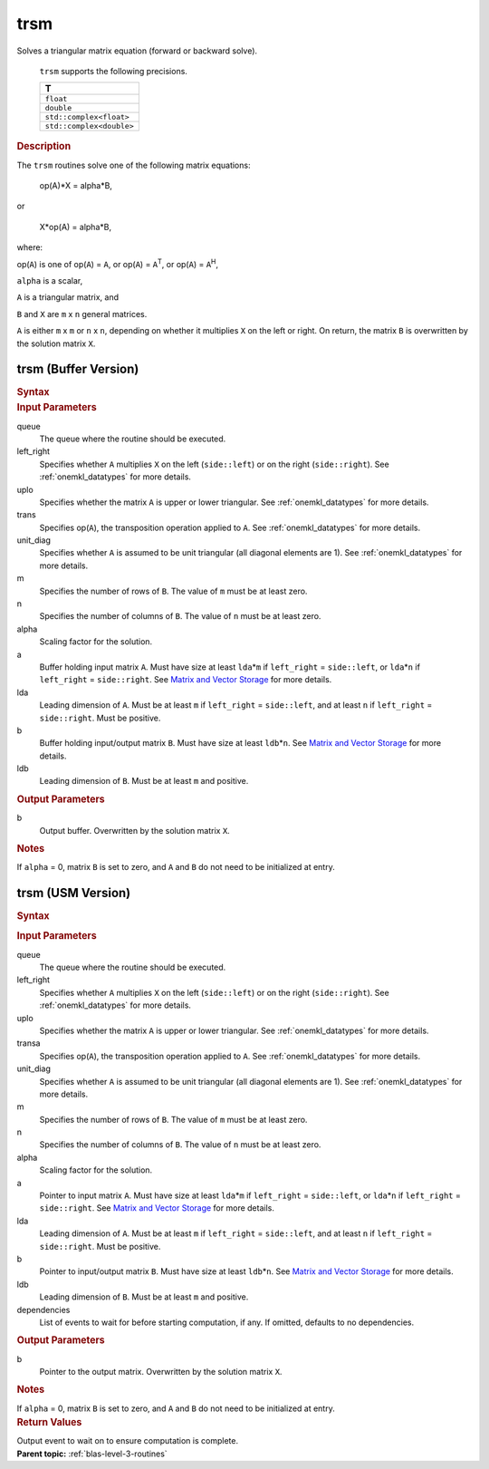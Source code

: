.. _onemkl_blas_trsm:

trsm
====


.. container::


   Solves a triangular matrix equation (forward or backward solve).



      ``trsm`` supports the following precisions.


      .. list-table:: 
         :header-rows: 1

         * -  T 
         * -  ``float`` 
         * -  ``double`` 
         * -  ``std::complex<float>`` 
         * -  ``std::complex<double>`` 




.. container:: section


   .. rubric:: Description
      :class: sectiontitle


   The ``trsm`` routines solve one of the following matrix equations:


  


      op(A)*X = alpha*B,


   or


  


      X*op(A) = alpha*B,


   where:


   op(``A``) is one of op(``A``) = ``A``, or op(``A``) =
   ``A``\ :sup:`T`, or op(``A``) = ``A``\ :sup:`H`,


   ``alpha`` is a scalar,


   ``A`` is a triangular matrix, and


   ``B`` and ``X`` are ``m`` x ``n`` general matrices.


   ``A`` is either ``m`` x ``m`` or ``n`` x ``n``, depending on whether
   it multiplies ``X`` on the left or right. On return, the matrix ``B``
   is overwritten by the solution matrix ``X``.


trsm (Buffer Version)
---------------------

.. container::

   .. container:: section


      .. rubric:: Syntax
         :class: sectiontitle


      .. cpp:function::  void onemkl::blas::trsm(sycl::queue &queue, side left_right,      uplo upper_lower, transpose transa, diag unit_diag, std::int64_t      m, std::int64_t n, T alpha, sycl::buffer<T,1> &a, std::int64_t lda,      sycl::buffer<T,1> &b, std::int64_t ldb)
.. container:: section


   .. rubric:: Input Parameters
      :class: sectiontitle


   queue
      The queue where the routine should be executed.


   left_right
      Specifies whether ``A`` multiplies ``X`` on the left
      (``side::left``) or on the right (``side::right``). See :ref:`onemkl_datatypes` for more details.


   uplo
      Specifies whether the matrix ``A`` is upper or lower triangular. See :ref:`onemkl_datatypes` for more details.


   trans
      Specifies op(``A``), the transposition operation applied to ``A``. See :ref:`onemkl_datatypes` for more details.


   unit_diag
      Specifies whether ``A`` is assumed to be unit triangular (all
      diagonal elements are 1). See :ref:`onemkl_datatypes` for more details.


   m
      Specifies the number of rows of ``B``. The value of ``m`` must be
      at least zero.


   n
      Specifies the number of columns of ``B``. The value of ``n`` must
      be at least zero.


   alpha
      Scaling factor for the solution.


   a
      Buffer holding input matrix ``A``. Must have size at least
      ``lda``\ \*\ ``m`` if ``left_right`` = ``side::left``, or
      ``lda``\ \*\ ``n`` if ``left_right`` = ``side::right``. See
      `Matrix and Vector
      Storage <../matrix-storage.html>`__ for
      more details.


   lda
      Leading dimension of ``A``. Must be at least ``m`` if
      ``left_right`` = ``side::left``, and at least ``n`` if
      ``left_right`` = ``side::right``. Must be positive.


   b
      Buffer holding input/output matrix ``B``. Must have size at least
      ``ldb``\ \*\ ``n``. See `Matrix and Vector
      Storage <../matrix-storage.html>`__ for
      more details.


   ldb
      Leading dimension of ``B``. Must be at least ``m`` and positive.


.. container:: section


   .. rubric:: Output Parameters
      :class: sectiontitle


   b
      Output buffer. Overwritten by the solution matrix ``X``.


.. container:: section


   .. rubric:: Notes
      :class: sectiontitle


   If ``alpha`` = 0, matrix ``B`` is set to zero, and ``A`` and ``B`` do
   not need to be initialized at entry.


trsm (USM Version)
------------------

.. container::

   .. container:: section


      .. rubric:: Syntax
         :class: sectiontitle


      .. container:: dlsyntaxpara


         .. cpp:function::  sycl::event onemkl::blas::trsm(sycl::queue &queue, side left_right,         uplo upper_lower, transpose transa, diag unit_diag,         std::int64_t m, std::int64_t n, T alpha, const T* a,         std::int64_t lda, T* b, std::int64_t ldb, const         sycl::vector_class<sycl::event> &dependencies = {})
   .. container:: section


      .. rubric:: Input Parameters
         :class: sectiontitle


      queue
         The queue where the routine should be executed.


      left_right
         Specifies whether ``A`` multiplies ``X`` on the left
         (``side::left``) or on the right (``side::right``). See :ref:`onemkl_datatypes` for more details.


      uplo
         Specifies whether the matrix ``A`` is upper or lower
         triangular. See :ref:`onemkl_datatypes` for more details.


      transa
         Specifies op(``A``), the transposition operation applied to
         ``A``. See :ref:`onemkl_datatypes` for more details.


      unit_diag
         Specifies whether ``A`` is assumed to be unit triangular (all
         diagonal elements are 1). See :ref:`onemkl_datatypes` for more details.


      m
         Specifies the number of rows of ``B``. The value of ``m`` must
         be at least zero.


      n
         Specifies the number of columns of ``B``. The value of ``n``
         must be at least zero.


      alpha
         Scaling factor for the solution.


      a
         Pointer to input matrix ``A``. Must have size at least
         ``lda``\ \*\ ``m`` if ``left_right`` = ``side::left``, or
         ``lda``\ \*\ ``n`` if ``left_right`` = ``side::right``. See
         `Matrix and Vector
         Storage <../matrix-storage.html>`__ for
         more details.


      lda
         Leading dimension of ``A``. Must be at least ``m`` if
         ``left_right`` = ``side::left``, and at least ``n`` if
         ``left_right`` = ``side::right``. Must be positive.


      b
         Pointer to input/output matrix ``B``. Must have size at least
         ``ldb``\ \*\ ``n``. See `Matrix and Vector
         Storage <../matrix-storage.html>`__ for
         more details.


      ldb
         Leading dimension of ``B``. Must be at least ``m`` and
         positive.


      dependencies
         List of events to wait for before starting computation, if any.
         If omitted, defaults to no dependencies.


   .. container:: section


      .. rubric:: Output Parameters
         :class: sectiontitle


      b
         Pointer to the output matrix. Overwritten by the solution
         matrix ``X``.


   .. container:: section


      .. rubric:: Notes
         :class: sectiontitle


      If ``alpha`` = 0, matrix ``B`` is set to zero, and ``A`` and ``B``
      do not need to be initialized at entry.


   .. container:: section


      .. rubric:: Return Values
         :class: sectiontitle


      Output event to wait on to ensure computation is complete.


.. container:: familylinks


   .. container:: parentlink


      **Parent topic:** :ref:`blas-level-3-routines`
